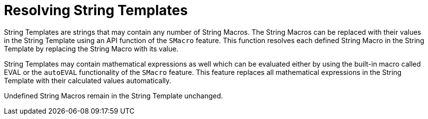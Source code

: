 = Resolving String Templates

String Templates are strings that may contain any number of String Macros. The String Macros can be replaced with their values in the String Template using an API function of the `SMacro` feature. This function resolves each defined String Macro in the String Template by replacing the String Macro with its value.

String Templates may contain mathematical expressions as well which can be evaluated either by using the built-in macro called EVAL or the `autoEVAL` functionality of the `SMacro` feature. This feature replaces all mathematical expressions in the String Template with their calculated values automatically.

Undefined String Macros remain in the String Template unchanged.
